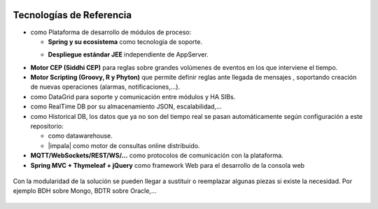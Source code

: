 .. figure::  ./images/logo_sofia2_grande.png
 :align:   center
 
Tecnologías de Referencia
=========================

* |logojava| como Plataforma de desarrollo de módulos de proceso:

  * **Spring y su ecosistema** como tecnología de soporte.
  * **Despliegue estándar JEE** independiente de AppServer.
                                            |logospring| |logospringxd|
  

* **Motor CEP (Siddhi CEP)** para reglas sobre grandes volúmenes de eventos en los que interviene el tiempo.

* **Motor Scripting (Groovy, R y Phyton)** que permite definir reglas ante llegada de mensajes , soportando creación de nuevas operaciones (alarmas, notificaciones,…).

* |logohazelcast| como DataGrid para soporte y comunicación entre módulos y HA SIBs.  


* |logomongodb| como RealTime DB por su almacenamiento JSON, escalabilidad,…


* |logohadoop| como Historical DB, los datos que ya no son del tiempo real se pasan automáticamente según configuración a este repositorio:

  * |logohive| como datawarehouse.
  * |impala| como motor de consultas online distribuido.



* **MQTT/WebSockets/REST/WS/…** como protocolos de comunicación con la plataforma.

* **Spring MVC + Thymeleaf + jQuery** como framework Web para el desarrollo de la consola web

.. figure::  ./images/logo-javascripts.png

Con la modularidad de la solución se pueden llegar a sustituir o reemplazar algunas piezas si existe la necesidad. Por ejemplo BDH sobre Mongo, BDTR sobre Oracle,…

.. figure::  ./images/logo-apache.png



.. |logojava| image::  ./images/logo-java.png           
.. |logospring| image::  ./images/logo-spring.jpg
.. |logospringxd| image::  ./images/logo-springxd.png
.. |logohazelcast| image:: ./images/logo-hazelcast.png
.. |logomongodb| image:: ./images/logo-mongodb.png
.. |logohadoop| image::  ./images/logo-hadoop.jpg
.. |logohive| image::  ./images/logo-hive.jpg
.. |logoimpala| image:: ./images/logo-cloudera.png


